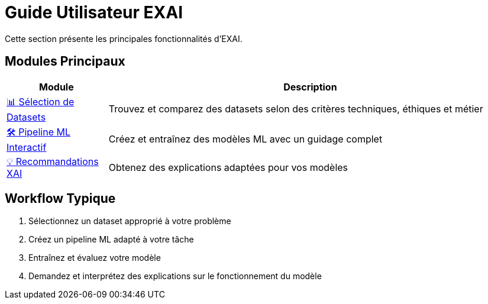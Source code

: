= Guide Utilisateur EXAI

Cette section présente les principales fonctionnalités d'EXAI.

== Modules Principaux

[cols="1,4", options="header"]
|===
| Module | Description
| xref:user-guide/dataset-selection.adoc[📊 Sélection de Datasets] | Trouvez et comparez des datasets selon des critères techniques, éthiques et métier
| xref:user-guide/ml-pipeline.adoc[🛠️ Pipeline ML Interactif] | Créez et entraînez des modèles ML avec un guidage complet
| xref:user-guide/xai-recommendation.adoc[💡 Recommandations XAI] | Obtenez des explications adaptées pour vos modèles
|===

== Workflow Typique

1. Sélectionnez un dataset approprié à votre problème
2. Créez un pipeline ML adapté à votre tâche
3. Entraînez et évaluez votre modèle
4. Demandez et interprétez des explications sur le fonctionnement du modèle 